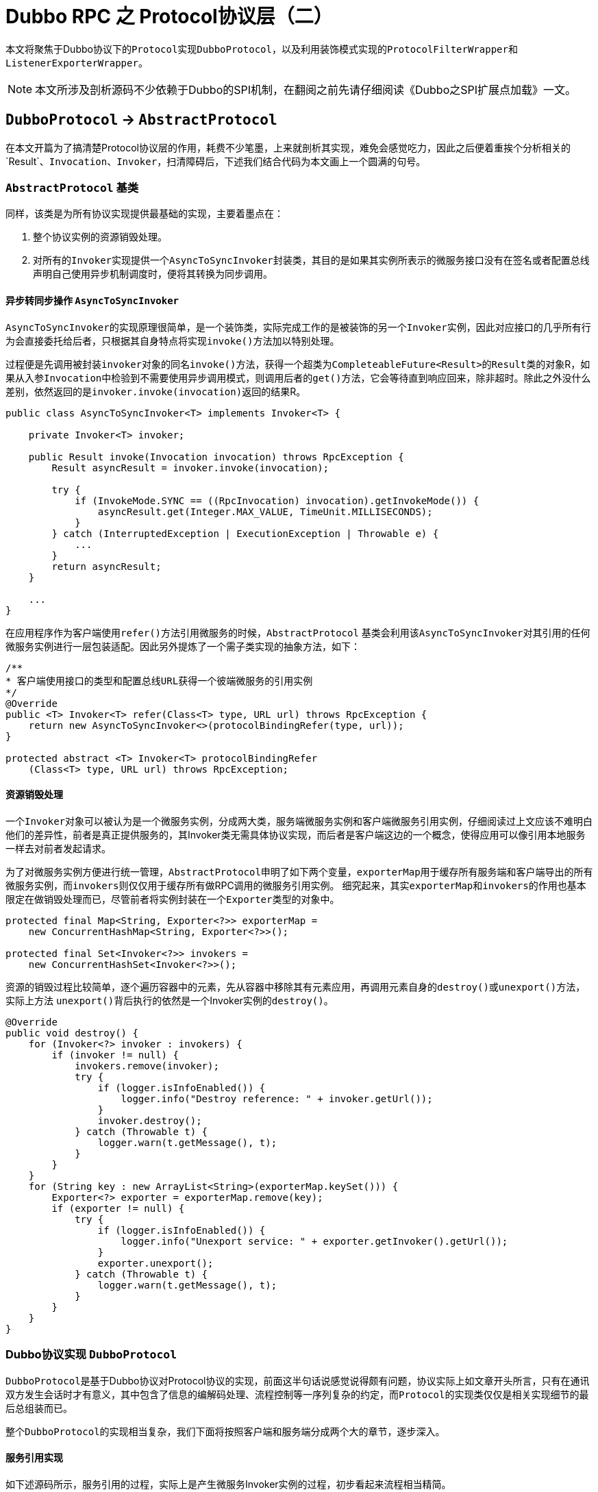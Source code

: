 = Dubbo RPC 之 Protocol协议层（二）

本文将聚焦于Dubbo协议下的``Protocol``实现``DubboProtocol``，以及利用装饰模式实现的``ProtocolFilterWrapper``和``ListenerExporterWrapper``。

[NOTE]
本文所涉及剖析源码不少依赖于Dubbo的SPI机制，在翻阅之前先请仔细阅读《Dubbo之SPI扩展点加载》一文。

== `DubboProtocol` → `AbstractProtocol`

在本文开篇为了搞清楚Protocol协议层的作用，耗费不少笔墨，上来就剖析其实现，难免会感觉吃力，因此之后便着重挨个分析相关的`Result`、`Invocation`、`Invoker`，扫清障碍后，下述我们结合代码为本文画上一个圆满的句号。

=== `AbstractProtocol` 基类

同样，该类是为所有协议实现提供最基础的实现，主要着墨点在：

. 整个协议实例的资源销毁处理。
. 对所有的``Invoker``实现提供一个``AsyncToSyncInvoker``封装类，其目的是如果其实例所表示的微服务接口没有在签名或者配置总线声明自己使用异步机制调度时，便将其转换为同步调用。

==== 异步转同步操作 ``AsyncToSyncInvoker``

``AsyncToSyncInvoker``的实现原理很简单，是一个装饰类，实际完成工作的是被装饰的另一个``Invoker``实例，因此对应接口的几乎所有行为会直接委托给后者，只根据其自身特点将实现``invoke()``方法加以特别处理。

过程便是先调用被封装``invoker``对象的同名``invoke()``方法，获得一个超类为``CompleteableFuture<Result>``的``Result``类的对象R，如果从入参``Invocation``中检验到不需要使用异步调用模式，则调用后者的``get()``方法，它会等待直到响应回来，除非超时。除此之外没什么差别，依然返回的是``invoker.invoke(invocation)``返回的结果R。

[source,java]
----
public class AsyncToSyncInvoker<T> implements Invoker<T> {

    private Invoker<T> invoker;

    public Result invoke(Invocation invocation) throws RpcException {
        Result asyncResult = invoker.invoke(invocation);

        try {
            if (InvokeMode.SYNC == ((RpcInvocation) invocation).getInvokeMode()) {
                asyncResult.get(Integer.MAX_VALUE, TimeUnit.MILLISECONDS);
            }
        } catch (InterruptedException | ExecutionException | Throwable e) {
            ...
        }
        return asyncResult;
    }

    ...
}
----

在应用程序作为客户端使用``refer()``方法引用微服务的时候，``AbstractProtocol`` 基类会利用该``AsyncToSyncInvoker``对其引用的任何微服务实例进行一层包装适配。因此另外提炼了一个需子类实现的抽象方法，如下：

[source,java]
----
/**
* 客户端使用接口的类型和配置总线URL获得一个彼端微服务的引用实例
*/
@Override
public <T> Invoker<T> refer(Class<T> type, URL url) throws RpcException {
    return new AsyncToSyncInvoker<>(protocolBindingRefer(type, url));
}

protected abstract <T> Invoker<T> protocolBindingRefer
    (Class<T> type, URL url) throws RpcException;
----

==== 资源销毁处理


一个``Invoker``对象可以被认为是一个微服务实例，分成两大类，服务端微服务实例和客户端微服务引用实例，仔细阅读过上文应该不难明白他们的差异性，前者是真正提供服务的，其Invoker类无需具体协议实现，而后者是客户端这边的一个概念，使得应用可以像引用本地服务一样去对前者发起请求。

为了对微服务实例方便进行统一管理，``AbstractProtocol``申明了如下两个变量，``exporterMap``用于缓存所有服务端和客户端导出的所有微服务实例，而``invokers``则仅仅用于缓存所有做RPC调用的微服务引用实例。 细究起来，其实``exporterMap``和``invokers``的作用也基本限定在做销毁处理而已，尽管前者将实例封装在一个``Exporter``类型的对象中。


[source,java]
----
protected final Map<String, Exporter<?>> exporterMap =
    new ConcurrentHashMap<String, Exporter<?>>();

protected final Set<Invoker<?>> invokers =
    new ConcurrentHashSet<Invoker<?>>();
----

资源的销毁过程比较简单，逐个遍历容器中的元素，先从容器中移除其有元素应用，再调用元素自身的``destroy()``或``unexport()``方法，实际上方法
``unexport()``背后执行的依然是一个Invoker实例的``destroy()``。

[source,java]
----
@Override
public void destroy() {
    for (Invoker<?> invoker : invokers) {
        if (invoker != null) {
            invokers.remove(invoker);
            try {
                if (logger.isInfoEnabled()) {
                    logger.info("Destroy reference: " + invoker.getUrl());
                }
                invoker.destroy();
            } catch (Throwable t) {
                logger.warn(t.getMessage(), t);
            }
        }
    }
    for (String key : new ArrayList<String>(exporterMap.keySet())) {
        Exporter<?> exporter = exporterMap.remove(key);
        if (exporter != null) {
            try {
                if (logger.isInfoEnabled()) {
                    logger.info("Unexport service: " + exporter.getInvoker().getUrl());
                }
                exporter.unexport();
            } catch (Throwable t) {
                logger.warn(t.getMessage(), t);
            }
        }
    }
}

----

=== Dubbo协议实现 ``DubboProtocol``

``DubboProtocol``是基于Dubbo协议对Protocol协议的实现，前面这半句话说感觉说得颇有问题，协议实际上如文章开头所言，只有在通讯双方发生会话时才有意义，其中包含了信息的编解码处理、流程控制等一序列复杂的约定，而``Protocol``的实现类仅仅是相关实现细节的最后总组装而已。

整个``DubboProtocol``的实现相当复杂，我们下面将按照客户端和服务端分成两个大的章节，逐步深入。

==== 服务引用实现

如下述源码所示，服务引用的过程，实际上是产生微服务Invoker实例的过程，初步看起来流程相当精简。

[source,java]
----
public <T> Invoker<T> protocolBindingRefer(Class<T> serviceType, URL url) throws RpcException {
    optimizeSerialization(url);

    // create rpc invoker.
    DubboInvoker<T> invoker = new DubboInvoker<T>(serviceType, url, getClients(url), invokers);
    invokers.add(invoker);

    return invoker;
}
----

如前文已经提及Protocol需要负责给客户端引用微服务实例提供用于远端通讯的ExchangeClient，也就是``getClients(url)``所表示的那一截代码，然而沿着它扩散开来，有如从公园外墙推开一扇门，大有洞天，难以尽收眼底。眼花缭乱之际也是眩晕之时，要一探究竟，咱还是先把绕道其看看和其密切相关的两个``ExchangeClient``接口实现类——[small]#`LazyConnectExchangeClient` & `ReferenceCountExchangeClient`#。


=====  ``ReferenceCountExchangeClient``

微服务开发过程中，一个应用引用多个微服务实例是很常见的事情，一个服务端微服务作为一个应用占用了一个JVM虚拟机，自然就拥有了其所在主机的唯一端口号，而连接它的客户端为了效率上的考量会利用连接池供多个线程并发地访问它，Dubbo的实现中，从单一客户端连接同一个微服务的微服务引用实例是可以存在多份的。这种情况下，一个``ExchangeClient``对象就可以被这多份实例共享，这时就不能随随便便被``close``掉，只有不再有微服务引用实例使用它时才可``close``。基于这种需求，Dubbo专门为``ExchangeClient``提供了一个使用引用计数的封装类``ReferenceCountExchangeClient``。

具体实现上很简单，和一般的装饰器类一样，实现``ExchangeClient``接口，其无关当前特定业务的接口方法全部委托给其实现同一接口的引用属性``client``完成，在特定方法进行业务逻辑改写处理。它声明了一个表示引用计数的基于CAS实现的原子变量``AtomicInteger referenceCount``，被实例化时，执行+1操作，后面一旦被另外其它一个同微服务的服务引用``Invoker``对象所使用，便再次执行+1操作，而``close``操作时会首先对其执行-1操作，然后检查该属性是否为0，为0可以调用被封装的``client``对象的``close()``方法安全关闭，否则直接忽略掉。

在当前Protocol协议层Dubbo对``ExchangeClient``的正常close操作做了更进一步处理，会使用``LazyConnectExchangeClient``封装将已经关闭的对象，如果当前``ReferenceCountExchangeClient``实例被再一次调用，该实例被会神奇般的复活。当然为了不导致其多层嵌套引用一个类型``ReferenceCountExchangeClient``的``ExchangeClient``实例对象，``LazyConnectExchangeClient``不再直接封装一个``ExchangeClient``实例，而是基于后者获取其``ExchangeHandler``引用实现``ExchangeClient``接口。


[source,java]
----
final class ReferenceCountExchangeClient implements ExchangeClient {

    private final URL url;
    private final AtomicInteger referenceCount = new AtomicInteger(0);

    private ExchangeClient client;

    public ReferenceCountExchangeClient(ExchangeClient client) {
        this.client = client;
        referenceCount.incrementAndGet();
        this.url = client.getUrl();
    }
    ...
    /**
     * close() is not idempotent any longer
     */
    @Override
    public void close() {
        close(0);
    }

    @Override
    public void close(int timeout) {
        if (referenceCount.decrementAndGet() <= 0) {
            if (timeout == 0) {
                client.close();

            } else {
                client.close(timeout);
            }

            replaceWithLazyClient();
        }
    }
     /**
      * when closing the client, the client needs to be set to LazyConnectExchangeClient, and if a new call is made,
      * the client will "resurrect".
      *
      * @return
      */
     private void replaceWithLazyClient() {
         // this is a defensive operation to avoid client is closed by accident, the initial state of the client is false
         URL lazyUrl = URLBuilder.from(url)
                 .addParameter(LAZY_CONNECT_INITIAL_STATE_KEY, Boolean.FALSE)
                 .addParameter(RECONNECT_KEY, Boolean.FALSE)
                 .addParameter(SEND_RECONNECT_KEY, Boolean.TRUE.toString())
                 .addParameter("warning", Boolean.TRUE.toString())
                 .addParameter(LazyConnectExchangeClient.REQUEST_WITH_WARNING_KEY, true)
                 .addParameter("_client_memo", "referencecounthandler.replacewithlazyclient")
                 .build();

         /**
          * the order of judgment in the if statement cannot be changed.
          */
         if (!(client instanceof LazyConnectExchangeClient) || client.isClosed()) {
             client = new LazyConnectExchangeClient(lazyUrl, client.getExchangeHandler());
         }
     }
    /**
     * The reference count of current ExchangeClient, connection will be closed if all invokers destroyed.
     */
    public void incrementAndGetCount() {
        referenceCount.incrementAndGet();
    }

    ...
}
----

===== ``LazyConnectExchangeClient``

本质上就如同``ReferenceCountExchangeClient``一样，``LazyConnectExchangeClient``也是用于对某个目标``ExchangeClient``实例进行封装，但实现上功能和目的完全不同，后者的主要目的是在已知“配置总线URL”和“网络事件监听器ExchangeHandler”这两个输入的情况下延迟创建``ExchangeClient``实例，将这一时刻推迟到业务出站请求之时。

在《【六】Dubbo远程通讯 之 信息交换层》一文中曾提到，由于Dubbo的分层模型，网络I/O事件的回调是自下往上、逐层执行的，上层是对下一层的封装和增强，因此如果某一层一种组件对象的创建是依赖比其更低一级的，那么只能在其网络I/O事件的回调中反向完成其创建操作，还得使用一些排重手段，保证不会只会实例化一次，另外还需搭配一些前验代码。

类似对象创建方式在惰性实例化时也很常见，比如一个类提供了n个方法，其中有几个方法会涉及到实例化。``LazyConnectExchangeClient``中的``client``属性采取的便是这种方式。

如下述代码所示，分为初始化实现和调用两部分：第一部分使用volatile可见性修饰符、ReentrantLock可重入锁、锁的双检这几重机制确保在多线程并发情况下依然只会安全的实例化``ExchangeClient``对象一次；第二部分则是初始化调用，在每一个出站事件回调方法中均调用第一部分提供的``initClient()``方法，确保只有一个实例。


[source,java]
----
final class LazyConnectExchangeClient implements ExchangeClient {

    ...
    private final URL url;
    private final ExchangeHandler requestHandler;


    private volatile ExchangeClient client;
    private final Lock connectLock = new ReentrantLock();

    private void initClient() throws RemotingException {
        if (client != null) {
            return;
        }
        if (logger.isInfoEnabled()) {
            logger.info("Lazy connect to " + url);
        }
        connectLock.lock();
        try {
            if (client != null) {
                return;
            }
            this.client = Exchangers.connect(url, requestHandler);
        } finally {
            connectLock.unlock();
        }
    }
//==============================
//调用initClient初始化ExchangeClient实例
//==============================
    @Override
    public void send(Object message) throws RemotingException {
        initClient();
        client.send(message);
    }

    @Override
    public void send(Object message, boolean sent) throws RemotingException {
        initClient();
        client.send(message, sent);
    }

    @Override
    public CompletableFuture<Object> request(Object request, int timeout)
            throws RemotingException {
        warning();
        initClient();
        return client.request(request, timeout);
    }

    @Override
    public CompletableFuture<Object> request(Object request)
            throws RemotingException {
        warning();
        initClient();
        return client.request(request);
    }
    ...
}
----

于一些不涉及数据出站处理的方法，``LazyConnectExchangeClient``专门为其提供了如下的前验检查代码，它们分别是“removeAttribute、setAttribute、 reconnect、reset、getChannelHandler”，检查通过则直接使用被封装的``ExchangeClient``实例完成功能，这类方法的特点是调用方需要感知到行为的发生。

[source,java]
----
private void checkClient() {
    if (client == null) {
        throw new IllegalStateException(
                "LazyConnectExchangeClient state error. the client has not be init .url:" + url);
    }
}
----

对于``close``类操作则处理相对很简单，不满足条件时，直接进行忽略处理，如下所示：

[source,java]
----
@Override
public void startClose() {
    if (client != null) {
        client.startClose();
    }
}
----

有两个在构造方法中出现的配置总线参数，这里有必要提及下，分别是``SEND_RECONNECT_KEY = "send.reconnect"``和``LazyConnectExchangeClient.
REQUEST_WITH_WARNING_KEY="lazyclient_request_with_warning"``，如下图源码所示：


[source,java]
----
    /**
     * when this warning rises from invocation, program probably have bug.
     */
    protected static final String REQUEST_WITH_WARNING_KEY = "lazyclient_request_with_warning";
    protected final boolean requestWithWarning;
    private final int warning_period = 5000;
    private AtomicLong warningcount = new AtomicLong(0);

    public LazyConnectExchangeClient(URL url, ExchangeHandler requestHandler) {
        // lazy connect, need set send.reconnect = true, to avoid channel bad status.
        this.url = url.addParameter(SEND_RECONNECT_KEY, Boolean.TRUE.toString());
        this.requestHandler = requestHandler;

        //DEFAULT_LAZY_CONNECT_INITIAL_STATE的默认值为true
        this.initialState = url.getParameter(LAZY_CONNECT_INITIAL_STATE_KEY, DEFAULT_LAZY_CONNECT_INITIAL_STATE);
        this.requestWithWarning = url.getParameter(REQUEST_WITH_WARNING_KEY, false);
    }


    /**
     * If {@link #REQUEST_WITH_WARNING_KEY} is configured, then warn once every 5000 invocations.
     */
    private void warning() {
        if (requestWithWarning) {
            if (warningcount.get() % warning_period == 0) {
                logger.warn(new IllegalStateException("safe guard client , should not be called ,must have a bug."));
            }
            warningcount.incrementAndGet();
        }
    }
----


``SEND_RECONNECT_KEY``是当前对象在其实例化时增加的配置总线参数，用于构造其被装饰``ExchangeClient``对象，确保该内嵌对象在向彼端发送请求之时，所使用的通道Channel是连接着的。

而``REQUEST_WITH_WARNING_KEY``这个配置则是用于确认是否需要提示警告信息，需要的话，则没5000的方法调用会提醒一次，对于一个频繁使用的微服务，其所使用``ExchangeClient``不应采用惰性模式。

===== ``ExchangeClient``候选集准备

经过上述的两个小章节的铺垫后，这时再回过头来，便可以比较轻松地理解Dubbo中是如何准备``ExchangeClient``的候选集的。在关于``ReferenceCountExchangeClient``的实现探究过程中，我们清楚，对于分别占用一个JVM的一对“客户端 ↔ 服务端”来说，他们之间存在通讯连接通道``Channel``~和``ExchangeClient``一一绑定~可以存 在多份，同时客户端也可以具备多份服务引用``Invoker``实例，实现上“``Invoker``服务引用实例”和“``ExchangeClient``客户端通讯处理实例”的关系可以是一对一或一对多的^独占模式^，也可以使多对一或者多对多的^共享模式^。

默认情况下，也即配置总线中没有设置``CONNECTIONS_KEY^connections^``参数，采用的是共享模式，这时可以通过在配置总线或者系统参数中设置参数``SHARE_CONNECTIONS_KEY^shareconnections^``，防止默认只有一个共享的通讯连接通道而引发的瓶颈问题。此外的显示配置的情况下使用的是独占模式。

[source,java]
----
private ExchangeClient[] getClients(URL url) {
    // whether to share connection

    boolean useShareConnect = false;

    int connections = url.getParameter(CONNECTIONS_KEY, 0);
    List<ReferenceCountExchangeClient> shareClients = null;
    // if not configured, connection is shared, otherwise, one connection for one service
    if (connections == 0) {
        useShareConnect = true;

        /**
         * The xml configuration should have a higher priority than properties.
         */
        String shareConnectionsStr = url.getParameter(SHARE_CONNECTIONS_KEY, (String) null);
        connections = Integer.parseInt(StringUtils.isBlank(shareConnectionsStr) ? ConfigUtils.getProperty(SHARE_CONNECTIONS_KEY,
                DEFAULT_SHARE_CONNECTIONS) : shareConnectionsStr);
        shareClients = getSharedClient(url, connections);
    }

    ExchangeClient[] clients = new ExchangeClient[connections];
    for (int i = 0; i < clients.length; i++) {
        if (useShareConnect) {
            clients[i] = shareClients.get(i);

        } else {
            clients[i] = initClient(url);
        }
    }

    return clients;
}
----

===== 独占模式下的单个``ExchangeClient``的初始化操作

独占模式下的``ExchangeClient``的初始化相对来说比较简单：

. 先检查在总线中是否配置了I/O机制是否采用了非BIO模式——也即存在``Transporter``实现；
. 然后再配置总线中增设解码和心跳参数，确保：1）在信息交换层采用了Dubbo协议的编解码；2）使用心跳机制维持客户端到服务端的长连接；
. 随后就是使用上述增设了参数的配置总线url参数实例化``ExchangeClient``对象或者``LazyConnectExchangeClient``对象，后者需总线中已指定``
LAZY_CONNECT_KEY^lazy^``；

[source,java]
----
    /**
     * Create new connection
     *
     * @param url
     */
    private ExchangeClient initClient(URL url) {

        // client type setting.
        String str = url.getParameter(CLIENT_KEY, url.getParameter(SERVER_KEY, DEFAULT_REMOTING_CLIENT));

        url = url.addParameter(CODEC_KEY, DubboCodec.NAME);
        // enable heartbeat by default
        url = url.addParameterIfAbsent(HEARTBEAT_KEY, String.valueOf(DEFAULT_HEARTBEAT));

        // BIO is not allowed since it has severe performance issue.
        if (str != null && str.length() > 0 && !ExtensionLoader.getExtensionLoader(Transporter.class).hasExtension(str)) {
            throw new RpcException("Unsupported client type: " + str + "," +
                    " supported client type is " + StringUtils.join(ExtensionLoader.getExtensionLoader(Transporter.class).getSupportedExtensions(), " "));
        }

        ExchangeClient client;
        try {
            // connection should be lazy
            if (url.getParameter(LAZY_CONNECT_KEY, false)) {
                client = new LazyConnectExchangeClient(url, requestHandler);

            } else {
                client = Exchangers.connect(url, requestHandler);
            }

        } catch (RemotingException e) {
            throw new RpcException("Fail to create remoting client for service(" + url + "): " + e.getMessage(), e);
        }

        return client;
    }
----

我们知道，在微服务开发中，一个服务可以定义多个接口，也即对应着Java中的``interface``和其中定义的若干方法，一个服务端服务通常占用了一个JVM虚拟机，处于其中的服务接口可能被访问的频度差异非常巨大，也有可能分布是比较均匀的。

===== 共享模式下的单个``ExchangeClient``的初始化操作

实际上共享模式只是独占模式的一种特例，因此其``ExchangeClient``的实例化直接调用了``initClient()``，这也意味着``ReferenceCountExchangeClient``可以用于包装``LazyConnectExchangeClient``，如下述源码所示：

[source,java]
----
/**
 * Bulk build client
 *
 * @param url
 * @param connectNum
 * @return
 */
private List<ReferenceCountExchangeClient>
        buildReferenceCountExchangeClientList(URL url, int connectNum) {
    List<ReferenceCountExchangeClient> clients = new ArrayList<>();

    for (int i = 0; i < connectNum; i++) {
        clients.add(buildReferenceCountExchangeClient(url));
    }

    return clients;
}

/**
 * Build a single client
 *
 * @param url
 * @return
 */
private ReferenceCountExchangeClient buildReferenceCountExchangeClient(URL url) {
    ExchangeClient exchangeClient = initClient(url);

    return new ReferenceCountExchangeClient(exchangeClient);
}
----

共享模式下的初始化之所以复杂，原因是对于同一个微服务的客户端服务引用``Invoker``，每次其新创建实例的时候，均需要执行对``ReferenceCountExchangeClient``实例的计数器的``+1``操作，它可能是一个已经创建了并缓存在``Map<String, List<ReferenceCountExchangeClient>>``缓存Map中~键为微服务的address地址~。 由于该Map是共享的，并发模式下需要确保其安全，业务上需要确保能够稳定地提供相应数量的共享ReferenceCountExchangeClient对象，因此还需要在 线程安全的前提下实现对已经失效或``close``掉的实例做替换处理。

[source,java]
----
/**
 * <host:port,Exchanger>
 */
private final Map<String, List<ReferenceCountExchangeClient>> referenceClientMap = new ConcurrentHashMap<>();
private final ConcurrentMap<String, Object> locks = new ConcurrentHashMap<>();

/**
 * Get shared connection
 *
 * @param url
 * @param connectNum connectNum must be greater than or equal to 1
 */
private List<ReferenceCountExchangeClient> getSharedClient(URL url, int connectNum) {
    String key = url.getAddress();
    List<ReferenceCountExchangeClient> clients = referenceClientMap.get(key);

    if (checkClientCanUse(clients)) {
        batchClientRefIncr(clients);
        return clients;
    }

    locks.putIfAbsent(key, new Object());
    synchronized (locks.get(key)) {
        clients = referenceClientMap.get(key);
        // dubbo check
        if (checkClientCanUse(clients)) {
            batchClientRefIncr(clients);
            return clients;
        }

        // connectNum must be greater than or equal to 1
        connectNum = Math.max(connectNum, 1);

        // If the clients is empty, then the first initialization is
        if (CollectionUtils.isEmpty(clients)) {
            clients = buildReferenceCountExchangeClientList(url, connectNum);
            referenceClientMap.put(key, clients);

        } else {
            for (int i = 0; i < clients.size(); i++) {
                ReferenceCountExchangeClient referenceCountExchangeClient = clients.get(i);
                // If there is a client in the list that is no longer available, create a new one to replace him.
                if (referenceCountExchangeClient == null || referenceCountExchangeClient.isClosed()) {
                    clients.set(i, buildReferenceCountExchangeClient(url));
                    continue;
                }

                referenceCountExchangeClient.incrementAndGetCount();
            }
        }

        /**
         * I understand that the purpose of the remove operation here is to avoid the expired url key
         * always occupying this memory space.
         */
        locks.remove(key);

        return clients;
    }
}

----

上述代码中也使用了很常见的锁的双检机制，当传入给``checkClientCanUse``的``ReferenceCountExchangeClient``对象列表中的只要有一个对象处于无效或者close状态，便随后进入主体逻辑中，确保满足数目要求的基础上，列表中所有的对象均可用，也即``ExchangeClient``所代表的客户端和服务端保 持长连状态。否则只会简单的对属于目标服务的下的``ReferenceCountExchangeClient``进行``+1``操作。

[source,java]
----
/**
 * Check if the client list is all available
 *
 * @param referenceCountExchangeClients
 * @return true-available，false-unavailable
 */
private boolean checkClientCanUse(List<ReferenceCountExchangeClient> referenceCountExchangeClients) {
    if (CollectionUtils.isEmpty(referenceCountExchangeClients)) {
        return false;
    }

    for (ReferenceCountExchangeClient referenceCountExchangeClient : referenceCountExchangeClients) {
        // As long as one client is not available, you need to replace the unavailable client with the available one.
        if (referenceCountExchangeClient == null || referenceCountExchangeClient.isClosed()) {
            return false;
        }
    }

    return true;
}

/**
 * Increase the reference Count if we create new invoker shares same connection, the connection will be closed without any reference.
 *
 * @param referenceCountExchangeClients
 */
private void batchClientRefIncr(List<ReferenceCountExchangeClient> referenceCountExchangeClients) {
    if (CollectionUtils.isEmpty(referenceCountExchangeClients)) {
        return;
    }

    for (ReferenceCountExchangeClient referenceCountExchangeClient : referenceCountExchangeClients) {
        if (referenceCountExchangeClient != null) {
            referenceCountExchangeClient.incrementAndGetCount();
        }
    }
}
----

==== 服务导出实现

上述有关``DubboProtocol``源码的分析中，已经刻意地忽略掉了``requestHandler``创建的问题，在前述有关Protocol协议层的讨论中也没有提及客户端服务导出的相关逻辑。实际上服务导出并不限于服务端，它同时也存在于客户端。

在前面的Dubbo实现源码剖析中，我们已经知道，不管是客户端还是服务端，都可以直接使用其通道Channel向彼端主动发送消息数据，但是对于来自彼端的请求则于应用层来说是被动的，只能在网络I/O事件就绪后，由框架回调应用层的逻辑代码。因此Dubbo在协议层需要在回调方法``received()``中，将收到的代表原生请求``message``类型为``Invocation``的请求转给对应的微服务实例或微服务引用实例处理，处理完再返回结果。

因此：

* 在微服务的原生Java方法发起调用之前，服务端需要导出提供服务的``Invoker``，而客户端则需要导出引用服务的``Invoker``，便于发起RPC调用；
* 无论是客户端还是服务端，均需要根据某种规则获取到``Invoker``对象~微服务或其客户端引用的实例~；
* 对于服务端还需要创建该``Invoker``的``ExchangeServer``服务实例，服务连入客户端；
* 实现``ExchangeHandler``被装饰者业务逻辑，响应``Invocation``类型入站请求~详见下述相关章节~；

===== ``Invoker``实例~服务实例&引用实例~导出

在服务导出实现源码中，``Exporter``接口及其实现类``DubboExporter<T> → AbstractExporter<T>``，存在的目的更多的是保持框架分层业务语义上的完整性， 用于封装一个``Invoker``实例，便于后续进行销毁处理。其实例化也即导出，调用``unexport``时便驱动执行``Invoker``实例的``destroy()``方法，为了确保只会销毁操作不会重复执行，声明了一个辅助变量——``volatile boolean unexported``。

所有被导出``Invoker``实例先被装入一个``DubboExporter``实例，随后整体载入到``Map<String, Exporter<?>> exporterMap``缓存中，其中的键值的表示形式为“`[serviceGroup/]serviceName[:serviceVersion]:port`”~[XXX]：XXX可选~，其中包含的4个元素分别对应配置总线URL中的值：1）
`url.getParameter(GROUP_KEY)`；2）`url.getPath()`；3）`url.getParameter(VERSION_KEY)`；4）`url.getPort()`。

服务导出是由Dubbo框架调用方法``public <T> Exporter<T> export(Invoker<T> invoker) throws RpcException``完成的，其传入的Invoker要么是框架使用动态代理方式实现的，要么就是协议层中的由第三方提供的类似``DubboInvoker``实现。


[source,java]
----
public <T> Exporter<T> export(Invoker<T> invoker) throws RpcException {
    URL url = invoker.getUrl();

    // export service.
    // 构建完Key之后，将invoker缓存起来
    String key = serviceKey(url);
    DubboExporter<T> exporter = new DubboExporter<T>(invoker, key, exporterMap);
    exporterMap.put(key, exporter);

    ...

    //配置总线告知是server端才需要创建服务实例，分下参见下文
    openServer(url);
    optimizeSerialization(url);

    return exporter;
}
----

===== ``ExchangeServer``创建

默认而言，如果服务配置总线中没有设置``IS_SERVER_KEY^isserver^``，Dubbo会默认为当前的``export()``操作准备提供服务的``ExchangeServer``实例。上述提到，引用同一个服务端微服务实例的所有``ReferenceCountExchangeClient``对象会被装入到一个列表中，最后再以``<host:port,Exchanger>``的形式缓存起来，也即类型为``ConcurrentHashMap<String, List<ReferenceCountExchangeClient>>``的``referenceClientMap``变量。

同样，所有服务端提供服务的``ExchangeServer``也会以类似的形式缓存在``ConcurrentHashMap<String, ExchangeServer>``类型的serverMap中，在创建服务实例时，若发现已经存在对应的实例，则会使用配置总线对其参数做重设处理。



[source,java]
----
private void openServer(URL url) {
    // find server.
    String key = url.getAddress();
    //client can export a service which's only for server to invoke
    boolean isServer = url.getParameter(IS_SERVER_KEY, true);
    if (isServer) {
        ExchangeServer server = serverMap.get(key);

        //使用双检模式创建服务实例
        if (server == null) {
            synchronized (this) {
                server = serverMap.get(key);
                if (server == null) {
                    serverMap.put(key, createServer(url));
                }
            }
        } else {
            // server supports reset, use together with override
            server.reset(url);
        }
    }
}

private ExchangeServer createServer(URL url) {
    //配置总线相关参数设置
    url = URLBuilder.from(url)
            // send readonly event when server closes, it's enabled by default
            .addParameterIfAbsent(CHANNEL_READONLYEVENT_SENT_KEY, Boolean.TRUE.toString())
            // enable heartbeat by default
            .addParameterIfAbsent(HEARTBEAT_KEY, String.valueOf(DEFAULT_HEARTBEAT))
            .addParameter(CODEC_KEY, DubboCodec.NAME)
            .build();
    String str = url.getParameter(SERVER_KEY, DEFAULT_REMOTING_SERVER);

    //校验是否配置服务类型已经存在相应的实现，由SPI指定
    if (str != null && str.length() > 0 && !ExtensionLoader.getExtensionLoader(Transporter.class).hasExtension(str)) {
        throw new RpcException("Unsupported server type: " + str + ", url: " + url);
    }

    ExchangeServer server;
    try {
        server = Exchangers.bind(url, requestHandler);
    } catch (RemotingException e) {
        throw new RpcException("Fail to start server(url: " + url + ") " + e.getMessage(), e);
    }

    //
    str = url.getParameter(CLIENT_KEY);
    if (str != null && str.length() > 0) {
        Set<String> supportedTypes = ExtensionLoader.getExtensionLoader(Transporter.class).getSupportedExtensions();
        if (!supportedTypes.contains(str)) {
            throw new RpcException("Unsupported client type: " + str);
        }
    }

    return server;
}
----


===== 响应RPC调用

前面已经阐述过入站的网络数据包括Request请求和Response响应，当他们的网络I/O事件就绪时就会回调一个绑定在通道上的``HeaderExchangeHandler``事件监听器A的``received()``方法，处于更加底层的[big]##信息交换层##会将其中需要返回响应的``Request``请求转发给``ExchangeHandler``对象B定义的``reply()``方法，由其采用异步模式构建响应结果。^①^

[small]#注： +
1）`*ExchangeHandler*：public CompletableFuture<Object> reply(ExchangeChannel channel, Object message) throws RemotingException`； +
2）`*ChannelHandler*：public void received(Channel channel, Object message) throws RemotingException`#

[IMPORTANT]
B的类型是一个扩充版的``ChannelHandler``，而A的类型``HeaderExchangeHandler``则是前者装饰者实现，也即A封装了B，A的I/O回调最终都会委托给B。

在Dubbo协议层中，对类型为``Invocation``~非``[Request、Response、String]``外~的入站请求做了同样的处理，也就是调用B的``reply()``方法，由其进一步调用``Invoker``实例的``invoke``方法完成对应Java原生方法的调用或者由Java原生方法转换后的跨机网络请求。^②^

需要注意的是，上述讨论的两种被调用的场景①和②，``reply()``均属于同一个``ExchangeHandler``对象，因此要求第一种场景中，其Request对象封装的``mData``也是``Invocation``类型的，否则会抛出异常。

大体实现如下述源码所示，会首先从``exporterMap``缓存中取得相对应的``Invoker``实例，使用它回调表征原生Java方法的``Invocation``对象：

[source,java]
----

private ExchangeHandler requestHandler = new ExchangeHandlerAdapter() {
    ...
    @Override
    public CompletableFuture<Object> reply(ExchangeChannel channel, Object message) throws RemotingException {

        //当前ExchangeHandlerAdapter只响应消息为Invocation类型的请求
        if (!(message instanceof Invocation)) {
            throw new RemotingException(channel, "Unsupported request: "
                    + (message == null ? null : (message.getClass().getName() + ": " + message))
                    + ", channel: consumer: " + channel.getRemoteAddress() + " --> provider: " + channel.getLocalAddress());
        }

        Invocation inv = (Invocation) message;
        Invoker<?> invoker = getInvoker(channel, inv);
        ...

        RpcContext.getContext().setRemoteAddress(channel.getRemoteAddress());

        //间接完成对应Java原生方法的调用或者由Java原生方法转换后的跨机网络请求
        Result result = invoker.invoke(inv);

        //先调用completionFuture()将CompletionStage<Result>
        //  转换成CompletableFuture<Result>
        //再调用thenApply(Function.identity())装换成CompletableFuture<Object>
        //利用了泛型出参自带类型转换特性，也即：
        // <U> CompletableFuture<U> thenApply(Function<? super T,? extends U> fn)
        return result.completionFuture().thenApply(Function.identity());
    }

    @Override
    public void received(Channel channel, Object message) throws RemotingException {
        if (message instanceof Invocation) {
            reply((ExchangeChannel) channel, message);

        } else {
            super.received(channel, message);
        }
    }
    ...


//根据当前通道内含信息及Invocation对象中的本地参数容器构建serviceKey，
//由其从exporterMap键值对中最终获取到Invoker对象
Invoker<?> getInvoker(Channel channel, Invocation inv) throws RemotingException {
    int port = channel.getLocalAddress().getPort();
    String path = inv.getAttachments().get(PATH_KEY);

    ...
    String serviceKey = serviceKey(port, path,
        inv.getAttachments().get(VERSION_KEY), inv.getAttachments().get(GROUP_KEY));

    DubboExporter<?> exporter = (DubboExporter<?>) exporterMap.get(serviceKey);

    if (exporter == null) {
        throw new RemotingException(channel, "Not found exported service: "
            + serviceKey + " in " + exporterMap.keySet() + ", may be version or group mismatch " +
                ", channel: consumer: " + channel.getRemoteAddress() + " --> provider: "
                    + channel.getLocalAddress() + ", message:" + inv);
    }

    return exporter.getInvoker();
}
----

另外Dubbo允许在配置总线为中为``Invoker``~也即Service实例或Service引用实例~增设两个不设出参和入参的监听函数，分别在建立连接和断开连接时调用，配置键为``ON_DISCONNECT_KEY=ondisconnect``和``ON_CONNECT_KEY=onconnect``。实际也就是对5中典型的网络I/O事件的``connected``和``disconnected``做适配处理，为其创建相应的``RpcInvocation``类的``Invocation``，以其和回调参数中的通道``channel``为入参回调当前被装饰``ExchangeHandler``的对象的``received()``方法。

[source,java]
----
private ExchangeHandler requestHandler = new ExchangeHandlerAdapter() {
    ...

    @Override
    public void connected(Channel channel) throws RemotingException {
        invoke(channel, ON_CONNECT_KEY);
    }

    @Override
    public void disconnected(Channel channel) throws RemotingException {
        if (logger.isDebugEnabled()) {
            logger.debug("disconnected from " + channel.getRemoteAddress()
                + ",url:" + channel.getUrl());
        }
        invoke(channel, ON_DISCONNECT_KEY);
    }

    private void invoke(Channel channel, String methodKey) {
        Invocation invocation = createInvocation(channel, channel.getUrl(), methodKey);
        if (invocation != null) {
            try {
                received(channel, invocation);
            } catch (Throwable t) {
                logger.warn("Failed to invoke event method " +
                    invocation.getMethodName() + "(), cause: " + t.getMessage(), t);
            }
        }
    }

    private Invocation createInvocation(Channel channel, URL url, String methodKey) {
        String method = url.getParameter(methodKey);
        if (method == null || method.length() == 0) {
            return null;
        }

        RpcInvocation invocation = new RpcInvocation(method, new Class<?>[0], new Object[0]);
        invocation.setAttachment(PATH_KEY, url.getPath());
        invocation.setAttachment(GROUP_KEY, url.getParameter(GROUP_KEY));
        invocation.setAttachment(INTERFACE_KEY, url.getParameter(INTERFACE_KEY));
        invocation.setAttachment(VERSION_KEY, url.getParameter(VERSION_KEY));
        if (url.getParameter(STUB_EVENT_KEY, false)) {
            invocation.setAttachment(STUB_EVENT_KEY, Boolean.TRUE.toString());
        }

        return invocation;
    }
};
----
===== 其它

有关DubboProtocol的源码实现基本已剖析完，但前文提及的``requestHandler``类似于幽灵般的存在，服务实例和服务引用实例都有使用到，它的实现始终是从``exporterMap``缓存中获取的，但``refer()``产生的``Invoker``服务引用实例机会就是漂浮着的存在，并没有被存入``exporterMap``，仅从当前框架层几乎没法一览全貌，尚待后续。

另外有关本地存根的实现代码，这里做了忽略处理，后续在分析PRC中的代理实现时会对类似AOP的存根机制做深入剖析。


== `ProtocolFilterWrapper` >> `Protocol`

在微服务开发涉及RPC请求的场景中，常常有些和特定业务无关的需求，比如某个接口访问量的数据采集、记录访问日志、设置访问令牌等。类似的场景，在一般类似Spring的开发框架会采用拦截器来实现，同样Dubbo中也提供了类似的机制，拦截服务提供方和服务消费方的RPC调用，Dubbo中类似TPS限额的不少内置特性也是基于这一机制实现。

Dubbo内部给的实现方案是，采用装饰者模式，对``Protocol``实现做一层装饰，在其导出微服务实例，或者引出微服务引用实例时，加入一个拦截链，供框架或者应用层纳入更多的特性，大致源码如下：
[source,java]
----
public class ProtocolFilterWrapper implements Protocol {

    private final Protocol protocol;

    public ProtocolFilterWrapper(Protocol protocol) {
        if (protocol == null) {
            throw new IllegalArgumentException("protocol == null");
        }
        this.protocol = protocol;
    }

    @Override
    public <T> Exporter<T> export(Invoker<T> invoker) throws RpcException {
        if (REGISTRY_PROTOCOL.equals(invoker.getUrl().getProtocol())) {
            return protocol.export(invoker);
        }
        return protocol.export(buildInvokerChain(invoker, SERVICE_FILTER_KEY, CommonConstants.PROVIDER));
    }

    @Override
    public <T> Invoker<T> refer(Class<T> type, URL url) throws RpcException {
        if (REGISTRY_PROTOCOL.equals(url.getProtocol())) {
            return protocol.refer(type, url);
        }
        return buildInvokerChain(protocol.refer(type, url), REFERENCE_FILTER_KEY, CommonConstants.CONSUMER);
    }
    ...
}
----


=== ``Filter``接口定义

Dubbo的内部RPC调用过程是异步的，出站请求和相对应的入站响应是两个界限明显的分段过程，前者不会因为后者还未执行完没有获得结果而阻塞，因此表征原生方法调用的``Result invoke(Invocation invocation)``出参``Result``会被设计成扩展``CompletionStage<Result>``的接口，RPC处理结果是基于响应式回调机制设置给``Result``的。同样，其拦截器也应该相应被设计成两阶段式的，如下述接口定义，其中用于响应阶段的``Listener``是可选的，如果实现了，需要接口实现类扩展自``ListenableFilter``抽象类。
[source,java]
----
@SPI
public interface Filter {
    /**
     * Does not need to override/implement this method.
     */
    Result invoke(Invoker<?> invoker, Invocation invocation)
        throws RpcException;


    interface Listener {

        void onResponse(Result appResponse, Invoker<?> invoker, Invocation invocation);

        void onError(Throwable t, Invoker<?> invoker, Invocation invocation);
    }
}

public abstract class ListenableFilter implements Filter {

    protected Listener listener = null;

    public Listener listener() {
        return listener;
    }
}
----

=== 拦截器执行原理

Dubbo中的拦截器的调度实现设计得非常巧妙，尽管其执行也是按顺序挨个执行的，但并没有直接呆板地使用列表遍历的形式，而是采用类似单向链表的形式，上一个拦截器运行完，会接着驱动下一个拦截器来接棒执行。

具体实现上，Dubbo会为每一个``Filter``创建并实例化一个``Invoker``的匿名内部类，在其``invoke()``方法体中执行当前``Filter``对象的``Result invoke(Invoker<?> invoker, Invocation invocation)``方法，``Filter``对象所对应的实现类要确保在该方法体内以其两个入参执行类似如下的一个代码片段：
[source,java]
----
...//前验处理或前置特性业务逻辑实现

Result result = invoker.invoke(invocation);

...//后验处理或后置特性业务逻辑实现

return result;
----
不难看出，在当前``Invoker``对象上执行其``invoke(Invocation)``方法，其执行结果取决于其在``Filter``对象上调用``invoke(Invoker<?>, Invocation)``方法传入的首个``Invoker``类型入参。

这里可以认为这个入参是被当前对象所属的匿名内部类给装饰了，如果它也是类似被装饰的``Invoker``类型对象， 那么最后代码执行轨迹就会递归地一直往下调用直到碰到异常或者首次能返回``Result``值的为止，随后便由下往上逐层返回这个结果。

可以看出每个``Invoker``对象可以根据当前特性需要决定是先执行自身业务逻辑还是先调用它所装饰的另一个``Invoker``对象的``invoke(Invocation)``方法，也就是说个体上而言，装饰者和被装饰者的逻辑执行顺序是不确定的，但总体而言，经过层层装饰之后形成的递归关系，理解起来感觉比较混乱。然而这种类似AOP的环绕场景，从RPC调用的视觉来看瞬觉廓然开朗，就是每一个``Filter``装饰者~间接等价~可以根据自身需要决定逻辑代码的执行时刻：1）在发出出站请求之前； 2）在收到入站响应之后；3）上述两个时刻。

熟悉Servlet过滤器实现原理的童鞋此时定会心领神会，笑意舒展，直观如下图所示：

image::./res/imgs/tomcat_fitler_process.png[Servlet过滤器原理]

概括下：[big]#*在顺序上越排在前面的``Filter``，其前置逻辑越先执行，而后置逻辑则越后执行*#。

=== 拦截器调度源码

弄懂机制后，读源码就比较轻松了，总体实现代码如下：

[source,java]
----
private static <T> Invoker<T> buildInvokerChain(final Invoker<T> invoker, String key, String group) {
    Invoker<T> last = invoker;
    List<Filter> filters = ExtensionLoader.getExtensionLoader(Filter.class)
        .getActivateExtension(invoker.getUrl(), key, group);

    if (!filters.isEmpty()) {
        for (int i = filters.size() - 1; i >= 0; i--) {
            final Filter filter = filters.get(i);
            final Invoker<T> next = last;
            last = new Invoker<T>() {

                @Override
                public Result invoke(Invocation invocation) throws RpcException {
                    Result asyncResult;
                    try {
                        asyncResult = filter.invoke(next, invocation);
                    } catch (Exception e) {
                        // onError callback
                        if (filter instanceof ListenableFilter) {
                            Filter.Listener listener = ((ListenableFilter) filter).listener();
                            if (listener != null) {
                                listener.onError(e, invoker, invocation);
                            }
                        }
                        throw e;
                    }
                    return asyncResult;
                }
                ...
            };
        }
    }
    return new CallbackRegistrationInvoker<>(last, filters);
}
----

上述这段代码中，有几个需要注意的地方：

. 入参``invoker``对象是作为首个被装饰者出现的，也即它是实际处理RPC调用的微服务实例或者微服务引用实例，使用``getActivateExtension``获取到的所有``filters``已经按照优先级排好序，越高的越靠近底层的RPC调用。

. ``Invocation``类型入参基本不会发生变化，是伴随整个拦截链的，隐含的意思是，``Fitler``实现可以根据需要在其本地参数容器存入相应的键值对，让其在链中传播，供其他``Fitler``实现联动逻辑。这种特性也适用于可携带本地参数容器的``Result``。

. `catch``代码块表示，拦截链中包括当前节点在内的其它前驱中某个``Filter``~两个阶段都有可能会发生~处理出现了异常，并且显示地Throw出来了，若这些``Filter``属监听型，则回调其``onError()``，通知异常发生。另外异常也可以由``Result``携带返回，这后面一种类型的异常处理，整个拦截链依然可以无感知地继续work。

另外上述有关``Invoker``内部类实现逻辑中省略了如下的代码段，结合上述代码，不难理解最初被装饰的那个``invoker``对象始终是业务逻辑运行的主战场，其它环绕它执行的``Invoker``是独立于业务逻辑之外的增强和补充，因而链上的所有Invoker节点都使用``invoker``获取相关状态。

[source,java]
----
new Invoker<T>() {

    @Override
    public Class<T> getInterface() {
        return invoker.getInterface();
    }

    @Override
    public URL getUrl() {
        return invoker.getUrl();
    }

    @Override
    public boolean isAvailable() {
        return invoker.isAvailable();
    }
    @Override
    public void destroy() {
        invoker.destroy();
    }

    @Override
    public String toString() {
        return invoker.toString();
    }
    ...
}
----

=== ``Filter``共享反馈结果

拦截器实现中，并非所有内部``Invoker``装饰者~等价于Fiter~实现会回调``onError()``，结果正常时也不会被回调``onResponse()``，如果异常结果携带在出参``Result``中，这些回调就根本不会发生。而特性上要求所有加入到链中的Filter，只要有要求均能在有结果~包括Exception~获得通知。因此在上一章节中代码片段中出现了``return new CallbackRegistrationInvoker<>(last, filters)``，它表示__last__这个``Invoker``对象最后又被装饰了一次，目的是让链所有的``ListenableFilter``能通过回调感知到处理结果，如下述源码所示：

[source,java]
----
static class CallbackRegistrationInvoker<T> implements Invoker<T> {

    private final Invoker<T> filterInvoker;
    private final List<Filter> filters;

    public CallbackRegistrationInvoker(Invoker<T> filterInvoker, List<Filter> filters) {
        this.filterInvoker = filterInvoker;
        this.filters = filters;
    }

    @Override
    public Result invoke(Invocation invocation) throws RpcException {
        Result asyncResult = filterInvoker.invoke(invocation);

        asyncResult = asyncResult.whenCompleteWithContext((r, t) -> {
            for (int i = filters.size() - 1; i >= 0; i--) {
                Filter filter = filters.get(i);
                // onResponse callback
                if (filter instanceof ListenableFilter) {
                    Filter.Listener listener = ((ListenableFilter) filter).listener();
                    if (listener != null) {
                        if (t == null) {
                            listener.onResponse(r, filterInvoker, invocation);
                        } else {
                            listener.onError(t, filterInvoker, invocation);
                        }
                    }
                } else {
                    filter.onResponse(r, filterInvoker, invocation);
                }
            }
        });
        return asyncResult;
    }
    ...//类似上一章节最后呈现的那段代码
}
----

细究两处异常处理实现，如果前者先发生，后者是没有机会执行的，可以认为前者是短路型异常处理。原因是``CallbackRegistrationInvoker``是最后一个被执行的``Invoker``装饰者对象。不论是哪种方案，`onError`的回调时机都处于拦截链回退的途中。

---

完结
